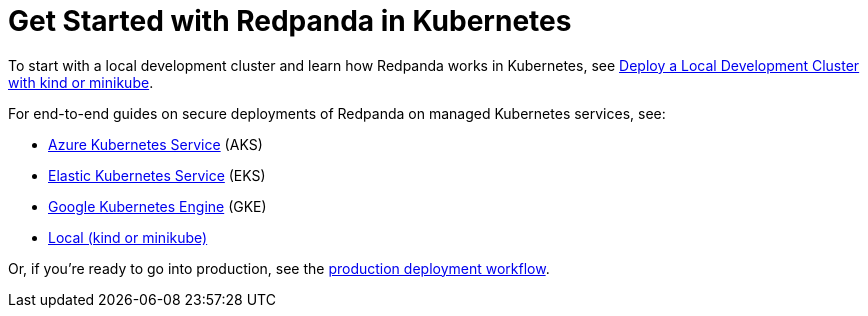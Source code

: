 = Get Started with Redpanda in Kubernetes
:description: Find guides for setting up a three-broker Redpanda cluster in different Kubernetes platforms.
:page-aliases: quickstart:kubernetes-qs-dev.adoc, getting-started:quick-start-kubernetes.adoc, get-started:quick-start/kubernetes-qs-dev.adoc, quickstart:index.adoc, quickstart:index/index.adoc

To start with a local development cluster and learn how Redpanda works in Kubernetes, see xref:./local-guide.adoc[Deploy a Local Development Cluster with kind or minikube].

For end-to-end guides on secure deployments of Redpanda on managed Kubernetes services, see:

* xref:./aks-guide.adoc[Azure Kubernetes Service] (AKS)
* xref:./eks-guide.adoc[Elastic Kubernetes Service] (EKS)
* xref:./gke-guide.adoc[Google Kubernetes Engine] (GKE)
* xref:./local-guide.adoc[Local (kind or minikube)]

Or, if you're ready to go into production, see the xref:./production-workflow.adoc[production deployment workflow].